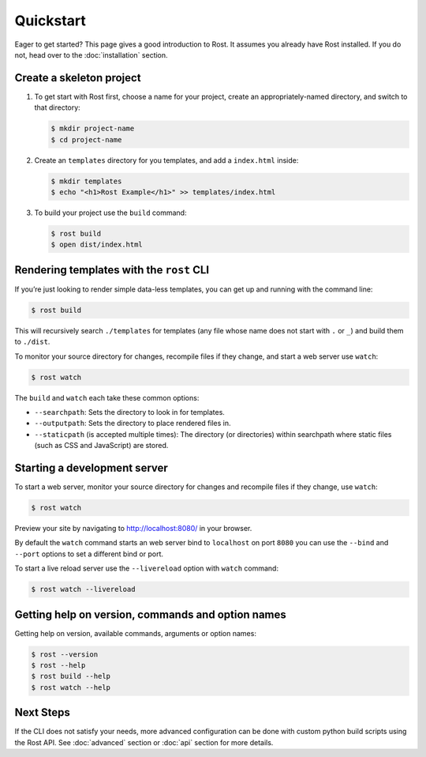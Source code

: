 ==========
Quickstart
==========

Eager to get started? This page gives a good introduction to Rost. It assumes
you already have Rost installed. If you do not, head over to the
:doc:`installation` section.


Create a skeleton project
=========================

#. To get start with Rost first, choose a name for your project, create an
   appropriately-named directory, and switch to that directory:

   .. code-block:: console

      $ mkdir project-name
      $ cd project-name

#. Create an ``templates`` directory for you templates, and add a
   ``index.html`` inside:

   .. code-block:: console

      $ mkdir templates
      $ echo "<h1>Rost Example</h1>" >> templates/index.html

#. To build your project use the ``build`` command:

   .. code-block:: console

      $ rost build
      $ open dist/index.html


Rendering templates with the ``rost`` CLI
=========================================

If you’re just looking to render simple data-less templates, you can get up
and running with the command line:

.. code-block:: console

   $ rost build


This will recursively search ``./templates`` for templates (any file whose name
does not start with ``.`` or ``_``) and build them to ``./dist``.

To monitor your source directory for changes, recompile files if they change,
and start a web server use ``watch``:

.. code-block:: console

   $ rost watch


The ``build`` and ``watch`` each take these common options:

* ``--searchpath``: Sets the directory to look in for templates.
* ``--outputpath``: Sets the directory to place rendered files in.
* ``--staticpath`` (is accepted multiple times): The directory (or directories)
  within searchpath where static files (such as CSS and JavaScript) are
  stored.


Starting a development server
=============================

To start a web server, monitor your source directory for changes and recompile
files if they change, use ``watch``:

.. code-block:: console

   $ rost watch


Preview your site by navigating to http://localhost:8080/ in your browser.

By default the ``watch`` command starts an web server bind to ``localhost`` on
port ``8080`` you can use the ``--bind`` and ``--port`` options to set a
different bind or port.

To start a live reload server use the ``--livereload`` option with ``watch``
command:

.. code-block:: console

   $ rost watch --livereload


Getting help on version, commands and option names
==================================================

Getting help on version, available commands, arguments or option names:

.. code-block:: console

   $ rost --version
   $ rost --help
   $ rost build --help
   $ rost watch --help


Next Steps
==========

If the CLI does not satisfy your needs, more advanced configuration can be done
with custom python build scripts using the Rost API. See :doc:`advanced`
section or :doc:`api` section for more details.
